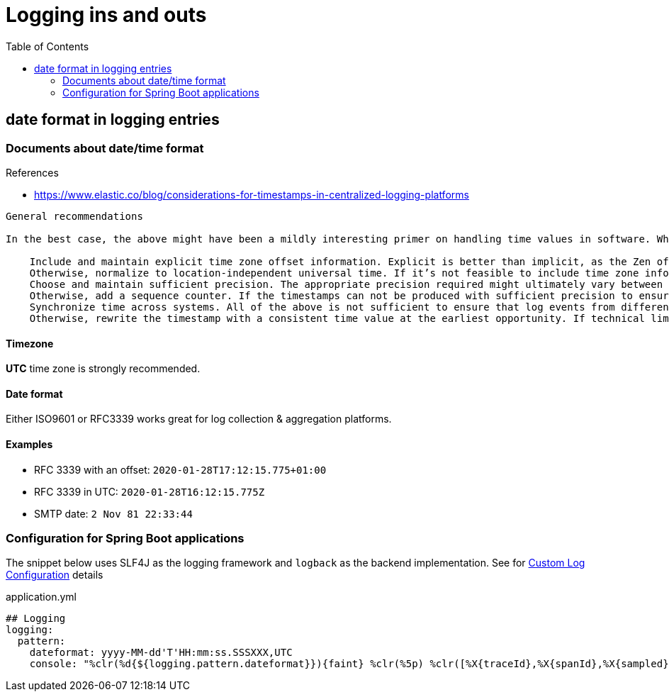 = Logging ins and outs
:toc:

== date format in logging entries

=== Documents about date/time format

.References
[sidebar]
****
* https://www.elastic.co/blog/considerations-for-timestamps-in-centralized-logging-platforms
****

[quote]
----
General recommendations

In the best case, the above might have been a mildly interesting primer on handling time values in software. What would be some useful recommendations that we can offer for handling such timestamps in log aggregation scenarios? What should we keep in mind when formatting the timestamps in logs?

    Include and maintain explicit time zone offset information. Explicit is better than implicit, as the Zen of Python puts it. If the time zone is omitted or discarded too early, correct interpretation of time values becomes a guessing game. In the worst case, it leads to hard-to-discover bugs with costly mitigations. RFC 3339 provides a robust and concise format to use, that is universally known and human-readable.
    Otherwise, normalize to location-independent universal time. If it’s not feasible to include time zone information, agree on a common reference frame for all involved systems. The numeric POSIX time is a good smallest common denominator for that purpose.
    Choose and maintain sufficient precision. The appropriate precision required might ultimately vary between high-precision industrial environments to low-volume batch-oriented systems. But across them all, it is impossible to recover lost precision at a later stage in the pipeline. As such, the precision should only be reduced if technical limitations demand it. An ambiguous order of events in the logs might hinder investigations or even lead to false conclusions about the causality.
    Otherwise, add a sequence counter. If the timestamps can not be produced with sufficient precision to ensure an absolute ordering, consider artificially adding a monotonically increasing counter to the event as early as possible in the pipeline to break the tie between “simultaneous” events.
    Synchronize time across systems. All of the above is not sufficient to ensure that log events from different machines can be correlated correctly — their clocks need to be synchronized to within use case–specific tolerances, which usually relates to the required precision of the time values. A common mechanism for clock synchronization is the Network Time Protocol already mentioned above.
    Otherwise, rewrite the timestamp with a consistent time value at the earliest opportunity. If technical limitations make it impossible to synchronize the clocks of the entity emitting the log event, it is sufficient for some applications to add or rewrite the timestamp to a synchronized and consistent value at a later stage in the log processing pipeline. This is what Logstash and Filebeat do when they receive events without timestamps. The efficacy of that highly depends on properties of the specific deployment scenarios, though, such as log event transmission jitter and latency. The closer the rewriting entity is to the source the more accurate the timing in most cases.
----

==== Timezone
*UTC* time zone is strongly recommended.

==== Date format

Either ISO9601 or RFC3339 works great for log collection & aggregation platforms.

==== Examples

[sidebar]
****
* RFC 3339 with an offset: `2020-01-28T17:12:15.775+01:00`
* RFC 3339 in UTC: `2020-01-28T16:12:15.775Z`
* SMTP date: `2 Nov 81 22:33:44`
****

=== Configuration for Spring Boot applications

The snippet below uses SLF4J as the logging framework and `logback` as the backend implementation. See for https://docs.spring.io/spring-boot/docs/current/reference/html/features.html#features.logging.custom-log-configuration[Custom Log Configuration] details

.application.yml
[source, yaml]
----
## Logging
logging:
  pattern:
    dateformat: yyyy-MM-dd'T'HH:mm:ss.SSSXXX,UTC
    console: "%clr(%d{${logging.pattern.dateformat}}){faint} %clr(%5p) %clr([%X{traceId},%X{spanId},%X{sampled}]){yellow} %clr(${PID:- }){magenta} %clr(---){faint} %clr([%15.20t]){faint} %clr(%-40.40logger{39}){cyan} %clr(:){faint} %m%n%wEx"
----

